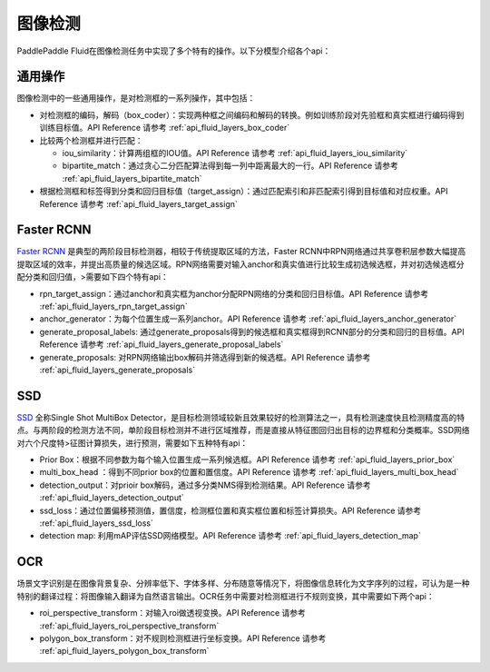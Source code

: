 ..  _api_guide_detection:


图像检测
#########

PaddlePaddle Fluid在图像检测任务中实现了多个特有的操作。以下分模型介绍各个api：

通用操作
-------------

图像检测中的一些通用操作，是对检测框的一系列操作，其中包括：

* 对检测框的编码，解码（box_coder）：实现两种框之间编码和解码的转换。例如训练阶段对先验框和真实框进行编码得到训练目标值。API Reference 请参考 :ref:`api_fluid_layers_box_coder`

* 比较两个检测框并进行匹配：

  * iou_similarity：计算两组框的IOU值。API Reference 请参考 :ref:`api_fluid_layers_iou_similarity`

  * bipartite_match：通过贪心二分匹配算法得到每一列中距离最大的一行。API Reference 请参考 :ref:`api_fluid_layers_bipartite_match`

* 根据检测框和标签得到分类和回归目标值（target_assign）：通过匹配索引和非匹配索引得到目标值和对应权重。API Reference 请参考 :ref:`api_fluid_layers_target_assign`


Faster RCNN
-------------

`Faster RCNN <https://arxiv.org/abs/1506.01497>`_ 是典型的两阶段目标检测器，相较于传统提取区域的方法，Faster RCNN中RPN网络通过共享卷积层参数大幅提高提取区域的效率，并提出高质量的候选区域。RPN网络需要对输入anchor和真实值进行比较生成初选候选框，并对初选候选框分配分类和回归值，>需要如下四个特有api：

* rpn_target_assign：通过anchor和真实框为anchor分配RPN网络的分类和回归目标值。API Reference 请参考 :ref:`api_fluid_layers_rpn_target_assign`

* anchor_generator：为每个位置生成一系列anchor。API Reference 请参考 :ref:`api_fluid_layers_anchor_generator`

* generate_proposal_labels: 通过generate_proposals得到的候选框和真实框得到RCNN部分的分类和回归的目标值。API Reference 请参考 :ref:`api_fluid_layers_generate_proposal_labels`

* generate_proposals: 对RPN网络输出box解码并筛选得到新的候选框。API Reference 请参考 :ref:`api_fluid_layers_generate_proposals`


SSD
----------------

`SSD <https://arxiv.org/abs/1512.02325>`_ 全称Single Shot MultiBox Detector，是目标检测领域较新且效果较好的检测算法之一，具有检测速度快且检测精度高的特点。与两阶段的检测方法不同，单阶段目标检测并不进行区域推荐，而是直接从特征图回归出目标的边界框和分类概率。SSD网络对六个尺度特>征图计算损失，进行预测，需要如下五种特有api：

* Prior Box：根据不同参数为每个输入位置生成一系列候选框。API Reference 请参考 :ref:`api_fluid_layers_prior_box`

* multi_box_head ：得到不同prior box的位置和置信度。API Reference 请参考 :ref:`api_fluid_layers_multi_box_head`

* detection_output：对prioir box解码，通过多分类NMS得到检测结果。API Reference 请参考 :ref:`api_fluid_layers_detection_output`

* ssd_loss：通过位置偏移预测值，置信度，检测框位置和真实框位置和标签计算损失。API Reference 请参考 :ref:`api_fluid_layers_ssd_loss`

* detection map: 利用mAP评估SSD网络模型。API Reference 请参考 :ref:`api_fluid_layers_detection_map`

OCR
---------

场景文字识别是在图像背景复杂、分辨率低下、字体多样、分布随意等情况下，将图像信息转化为文字序列的过程，可认为是一种特别的翻译过程：将图像输入翻译为自然语言输出。OCR任务中需要对检测框进行不规则变换，其中需要如下两个api：

* roi_perspective_transform：对输入roi做透视变换。API Reference 请参考 :ref:`api_fluid_layers_roi_perspective_transform`

* polygon_box_transform：对不规则检测框进行坐标变换。API Reference 请参考 :ref:`api_fluid_layers_polygon_box_transform`


